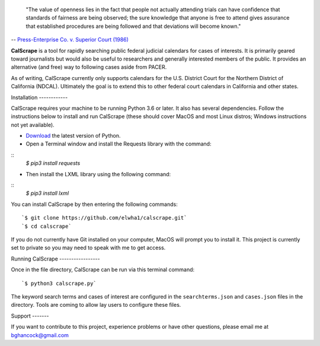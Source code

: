 .. epigraph::

    "The value of openness lies in the fact that people not actually attending
    trials can have confidence that standards of fairness are being observed;
    the sure knowledge that anyone is free to attend gives assurance that
    established procedures are being followed and that deviations will become
    known."

-- `Press-Enterprise Co. v. Superior Court (1986)
<https://www.law.cornell.edu/supremecourt/text/478/1>`_
    
**CalScrape** is a tool for rapidly searching public federal judicial calendars
for cases of interests. It is primarily geared toward journalists but would also
be useful to researchers and generally interested members of the public. It
provides an alternative (and free) way to following cases aside from PACER.

As of writing, CalScrape currently only supports calendars for the U.S. District
Court for the Northern District of California (NDCAL). Ultimately the goal is to
extend this to other federal court calendars in California and other states.

Installation ------------

CalScrape requires your machine to be running Python 3.6 or later. It also has
several dependencies. Follow the instructions below to install and run CalScrape
(these should cover MacOS and most Linux distros; Windows instructions not yet
available).


* `Download <https://www.python.org/downloads/>`_ the latest version of Python.
* Open a Terminal window and install the Requests library with the command:

:: 
    `$ pip3 install requests`

* Then install the LXML library using the following command:

:: 
    `$ pip3 install lxml`

You can install CalScrape by then entering the following commands:

:: 

    `$ git clone https://github.com/elwha1/calscrape.git` 
    `$ cd calscrape`

If you do not currently have Git installed on your computer, MacOS will prompt
you to install it. This project is currently set to private so you may need to
speak with me to get access.

Running CalScrape -----------------

Once in the file directory, CalScrape can be run via this terminal command:

::

    `$ python3 calscrape.py`

The keyword search terms and cases of interest are configured in the
``searchterms.json`` and ``cases.json`` files in the directory. Tools are coming to
allow lay users to configure these files.

Support -------

If you want to contribute to this project, experience problems or have other
questions, please email me at bghancock@gmail.com

  
